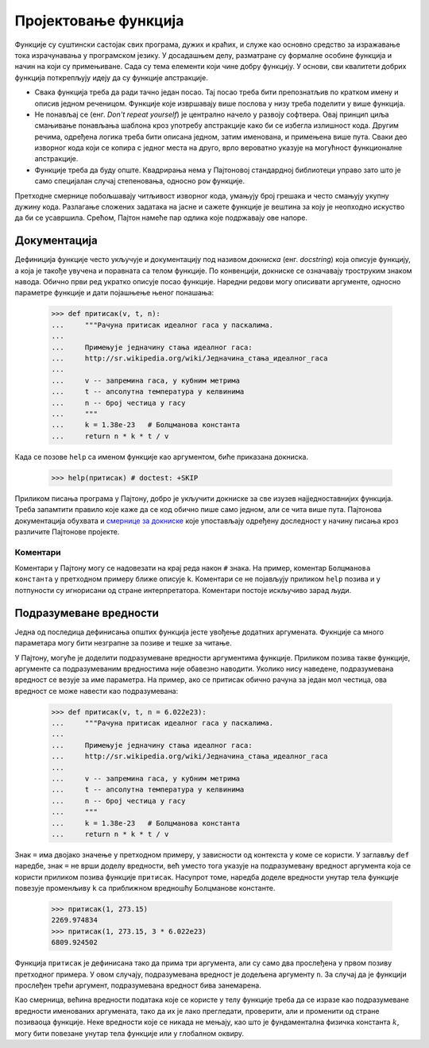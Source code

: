 .. _designingFunctions:

=====================
Пројектовање функција
=====================

Функције су суштински састојак свих програма, дужих и краћих, и служе као основно средство за изражавање тока израчунавања у програмском језику. У досадашњем делу, разматране су формалне особине функција и начин на који су примењиване. Сада су тема елементи који чине добру функцију. У основи, сви квалитети добрих функција поткрепљују идеју да су функције апстракције.

* Свака функција треба да ради тачно један посао. Тај посао треба бити препознатљив по кратком имену и описив једном реченицом. Функције које извршавају више послова у низу треба поделити у више функција.
* Не понављај се (енг. *Don't repeat yourself*) је централно начело у развоју софтвера. Овај принцип циља смањивање понављања шаблона кроз употребу апстракције како би се избегла излишност кода. Другим речима, одређена логика треба бити описана једном, затим именована, и примењена више пута. Сваки део изворног кода који се копира с једног места на друго, врло вероватно указује на могућност функционалне апстракције.
* Функције треба да буду опште. Квадрирања нема у Пајтоновој стандардној библиотеци управо зато што је само специјалан случај степеновања, односно ``pow`` функције.

Претходне смернице побољшавају читљивост изворног кода, умањују број грешака и често смањују укупну дужину кода. Разлагање сложених задатака на јасне и сажете функције је вештина за коју је неопходно искуство да би се усавршила. Срећом, Пајтон намеће пар одлика које подржавају ове напоре.

.. _docstrings:

Документација
-------------

Дефиниција функције често укључује и документацију под називом *докниска* (енг. *docstring*) која описује функцију, а која је такође увучена и поравната са телом функције. По конвенцији, докниске се означавају троструким знаком навода. Обично први ред укратко описује посао функције. Наредни редови могу описивати аргументе, односно параметре функције и дати појашњење њеног понашања:

    >>> def притисак(v, t, n):
    ...     """Рачуна притисак идеалног гаса у паскалима.
    ...
    ...     Примењује једначину стања идеалног гаса:
    ...     http://sr.wikipedia.org/wiki/Једначина_стања_идеалног_гаса
    ...
    ...     v -- запремина гаса, у кубним метрима
    ...     t -- апсолутна температура у келвинима
    ...     n -- број честица у гасу
    ...     """
    ...     k = 1.38e-23   # Болцманова константа
    ...     return n * k * t / v

.. .. literalinclude:: притисак.py

Када се позове ``help`` са именом функције као аргументом, биће приказана докниска.

    >>> help(притисак) # doctest: +SKIP

Приликом писања програма у Пајтону, добро је укључити докниске за све изузев најједноставнијих функција. Треба запамтити правило које каже да се код обично пише само једном, али се чита више пута. Пајтонова документација обухвата и `смернице за докниске <http://www.python.org/dev/peps/pep-0257>`_ које упостављају одређену доследност у начину писања кроз различите Пајтонове пројекте.

.. _comments:

Коментари
^^^^^^^^^

Коментари у Пајтону могу се надовезати на крај реда након ``#`` знака. На пример, коментар ``Болцманова константа`` у претходном примеру ближе описује ``k``. Коментари се не појављују приликом ``help`` позива и у потпуности су игнорисани од стране интерпретатора. Коментари постоје искључиво зарад људи.

.. _defaultArgumentValues:

Подразумеване вредности
-----------------------

Једна од последица дефинисања општих функција јесте увођење додатних аргумената. Фукнције са много параметара могу бити незграпне за позиве и тешке за читање.

У Пајтону, могуће је доделити подразумеване вредности аргументима функције. Приликом позива такве функције, аргументе са подразумеваним вредностима није обавезно наводити. Уколико нису наведене, подразумевана вредност се везује за име параметра. На пример, ако се притисак обично рачуна за један мол честица, ова вредност се може навести као подразумевана:

    >>> def притисак(v, t, n = 6.022e23):
    ...     """Рачуна притисак идеалног гаса у паскалима.
    ...
    ...     Примењује једначину стања идеалног гаса:
    ...     http://sr.wikipedia.org/wiki/Једначина_стања_идеалног_гаса
    ...
    ...     v -- запремина гаса, у кубним метрима
    ...     t -- апсолутна температура у келвинима
    ...     n -- број честица у гасу
    ...     """
    ...     k = 1.38e-23   # Болцманова константа
    ...     return n * k * t / v

.. .. literalinclude:: притисакА.py

Знак ``=`` има двојако значење у претходном примеру, у зависности од контекста у коме се користи. У заглављу ``def`` наредбе, знак ``=`` не врши доделу вредности, већ уместо тога указује на подразумевану вредност аргумента која се користи приликом позива функције ``притисак``. Насупрот томе, наредба доделе вредности унутар тела функције повезује променљиву ``k`` са приближном вредношћу Болцманове константе.

    >>> притисак(1, 273.15)
    2269.974834
    >>> притисак(1, 273.15, 3 * 6.022e23)
    6809.924502

Функција ``притисак`` је дефинисана тако да прима три аргумента, али су само два прослеђена у првом позиву претходног примера. У овом случају, подразумевана вредност је додељена аргументу ``n``. За случај да је функцији прослеђен трећи аргумент, подразумевана вредност бива занемарена.

Као смерница, већина вредности података које се користе у телу функције треба да се изразе као подразумеване вредности именованих аргумената, тако да их је лако прегледати, проверити, али и променити од стране позиваоца функције. Неке вредности које се никада не мењају, као што је фундаментална физичка константа :math:`k`, могу бити повезане унутар тела  функције или у глобалном оквиру.
